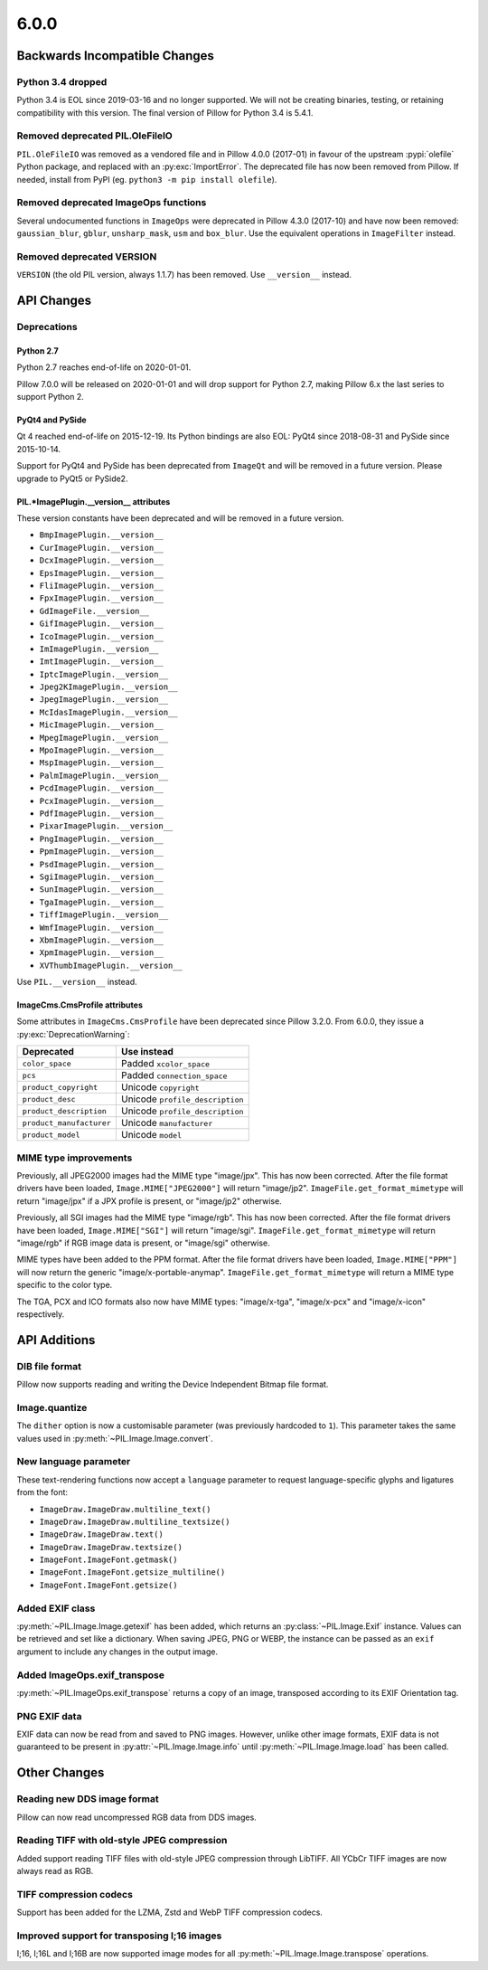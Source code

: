 6.0.0
-----

Backwards Incompatible Changes
==============================

Python 3.4 dropped
^^^^^^^^^^^^^^^^^^

Python 3.4 is EOL since 2019-03-16 and no longer supported. We will not be creating
binaries, testing, or retaining compatibility with this version. The final version of
Pillow for Python 3.4 is 5.4.1.

Removed deprecated PIL.OleFileIO
^^^^^^^^^^^^^^^^^^^^^^^^^^^^^^^^

``PIL.OleFileIO`` was removed as a vendored file and in Pillow 4.0.0 (2017-01) in favour of
the upstream :pypi:`olefile` Python package, and replaced with an :py:exc:`ImportError`. The
deprecated file has now been removed from Pillow. If needed, install from PyPI (eg.
``python3 -m pip install olefile``).

Removed deprecated ImageOps functions
^^^^^^^^^^^^^^^^^^^^^^^^^^^^^^^^^^^^^

Several undocumented functions in ``ImageOps`` were deprecated in Pillow 4.3.0 (2017-10)
and have now been removed: ``gaussian_blur``, ``gblur``, ``unsharp_mask``, ``usm`` and
``box_blur``. Use the equivalent operations in ``ImageFilter`` instead.

Removed deprecated VERSION
^^^^^^^^^^^^^^^^^^^^^^^^^^

``VERSION`` (the old PIL version, always 1.1.7) has been removed. Use ``__version__``
instead.

API Changes
===========

Deprecations
^^^^^^^^^^^^

Python 2.7
~~~~~~~~~~

Python 2.7 reaches end-of-life on 2020-01-01.

Pillow 7.0.0 will be released on 2020-01-01 and will drop support for Python 2.7, making
Pillow 6.x the last series to support Python 2.

PyQt4 and PySide
~~~~~~~~~~~~~~~~

Qt 4 reached end-of-life on 2015-12-19. Its Python bindings are also EOL: PyQt4 since
2018-08-31 and PySide since 2015-10-14.

Support for PyQt4 and PySide has been deprecated from ``ImageQt`` and will be removed in
a future version. Please upgrade to PyQt5 or PySide2.

PIL.*ImagePlugin.__version__ attributes
~~~~~~~~~~~~~~~~~~~~~~~~~~~~~~~~~~~~~~~

These version constants have been deprecated and will be removed in a future
version.

* ``BmpImagePlugin.__version__``
* ``CurImagePlugin.__version__``
* ``DcxImagePlugin.__version__``
* ``EpsImagePlugin.__version__``
* ``FliImagePlugin.__version__``
* ``FpxImagePlugin.__version__``
* ``GdImageFile.__version__``
* ``GifImagePlugin.__version__``
* ``IcoImagePlugin.__version__``
* ``ImImagePlugin.__version__``
* ``ImtImagePlugin.__version__``
* ``IptcImagePlugin.__version__``
* ``Jpeg2KImagePlugin.__version__``
* ``JpegImagePlugin.__version__``
* ``McIdasImagePlugin.__version__``
* ``MicImagePlugin.__version__``
* ``MpegImagePlugin.__version__``
* ``MpoImagePlugin.__version__``
* ``MspImagePlugin.__version__``
* ``PalmImagePlugin.__version__``
* ``PcdImagePlugin.__version__``
* ``PcxImagePlugin.__version__``
* ``PdfImagePlugin.__version__``
* ``PixarImagePlugin.__version__``
* ``PngImagePlugin.__version__``
* ``PpmImagePlugin.__version__``
* ``PsdImagePlugin.__version__``
* ``SgiImagePlugin.__version__``
* ``SunImagePlugin.__version__``
* ``TgaImagePlugin.__version__``
* ``TiffImagePlugin.__version__``
* ``WmfImagePlugin.__version__``
* ``XbmImagePlugin.__version__``
* ``XpmImagePlugin.__version__``
* ``XVThumbImagePlugin.__version__``

Use ``PIL.__version__`` instead.

ImageCms.CmsProfile attributes
~~~~~~~~~~~~~~~~~~~~~~~~~~~~~~

Some attributes in ``ImageCms.CmsProfile`` have been deprecated since Pillow 3.2.0. From
6.0.0, they issue a :py:exc:`DeprecationWarning`:

========================  ===============================
Deprecated                Use instead
========================  ===============================
``color_space``           Padded ``xcolor_space``
``pcs``                   Padded ``connection_space``
``product_copyright``     Unicode ``copyright``
``product_desc``          Unicode ``profile_description``
``product_description``   Unicode ``profile_description``
``product_manufacturer``  Unicode ``manufacturer``
``product_model``         Unicode ``model``
========================  ===============================

MIME type improvements
^^^^^^^^^^^^^^^^^^^^^^

Previously, all JPEG2000 images had the MIME type "image/jpx". This has now been
corrected. After the file format drivers have been loaded, ``Image.MIME["JPEG2000"]``
will return "image/jp2". ``ImageFile.get_format_mimetype`` will return "image/jpx" if
a JPX profile is present, or "image/jp2" otherwise.

Previously, all SGI images had the MIME type "image/rgb". This has now been
corrected. After the file format drivers have been loaded, ``Image.MIME["SGI"]``
will return "image/sgi". ``ImageFile.get_format_mimetype`` will return "image/rgb" if
RGB image data is present, or "image/sgi" otherwise.

MIME types have been added to the PPM format. After the file format drivers have been
loaded, ``Image.MIME["PPM"]`` will now return the generic "image/x-portable-anymap".
``ImageFile.get_format_mimetype`` will return a MIME type specific to the color type.

The TGA, PCX and ICO formats also now have MIME types: "image/x-tga", "image/x-pcx" and
"image/x-icon" respectively.

API Additions
=============

DIB file format
^^^^^^^^^^^^^^^

Pillow now supports reading and writing the Device Independent Bitmap file format.

Image.quantize
^^^^^^^^^^^^^^

The ``dither`` option is now a customisable parameter (was previously hardcoded to ``1``).
This parameter takes the same values used in :py:meth:`~PIL.Image.Image.convert`.

New language parameter
^^^^^^^^^^^^^^^^^^^^^^

These text-rendering functions now accept a ``language`` parameter to request
language-specific glyphs and ligatures from the font:

* ``ImageDraw.ImageDraw.multiline_text()``
* ``ImageDraw.ImageDraw.multiline_textsize()``
* ``ImageDraw.ImageDraw.text()``
* ``ImageDraw.ImageDraw.textsize()``
* ``ImageFont.ImageFont.getmask()``
* ``ImageFont.ImageFont.getsize_multiline()``
* ``ImageFont.ImageFont.getsize()``

Added EXIF class
^^^^^^^^^^^^^^^^

:py:meth:`~PIL.Image.Image.getexif` has been added, which returns an
:py:class:`~PIL.Image.Exif` instance. Values can be retrieved and set like a
dictionary. When saving JPEG, PNG or WEBP, the instance can be passed as an
``exif`` argument to include any changes in the output image.

Added ImageOps.exif_transpose
^^^^^^^^^^^^^^^^^^^^^^^^^^^^^

:py:meth:`~PIL.ImageOps.exif_transpose` returns a copy of an image, transposed
according to its EXIF Orientation tag.

PNG EXIF data
^^^^^^^^^^^^^

EXIF data can now be read from and saved to PNG images. However, unlike other image
formats, EXIF data is not guaranteed to be present in :py:attr:`~PIL.Image.Image.info`
until :py:meth:`~PIL.Image.Image.load` has been called.

Other Changes
=============

Reading new DDS image format
^^^^^^^^^^^^^^^^^^^^^^^^^^^^

Pillow can now read uncompressed RGB data from DDS images.

Reading TIFF with old-style JPEG compression
^^^^^^^^^^^^^^^^^^^^^^^^^^^^^^^^^^^^^^^^^^^^

Added support reading TIFF files with old-style JPEG compression through LibTIFF. All
YCbCr TIFF images are now always read as RGB.

TIFF compression codecs
^^^^^^^^^^^^^^^^^^^^^^^

Support has been added for the LZMA, Zstd and WebP TIFF compression codecs.

Improved support for transposing I;16 images
^^^^^^^^^^^^^^^^^^^^^^^^^^^^^^^^^^^^^^^^^^^^

I;16, I;16L and I;16B are now supported image modes for all
:py:meth:`~PIL.Image.Image.transpose` operations.
